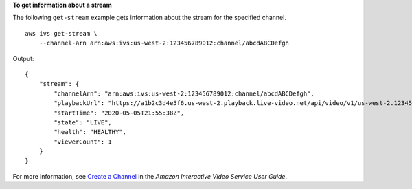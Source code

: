**To get information about a stream**

The following ``get-stream`` example gets information about the stream for the specified channel. ::

    aws ivs get-stream \
        --channel-arn arn:aws:ivs:us-west-2:123456789012:channel/abcdABCDefgh

Output::

    {
        "stream": {
            "channelArn": "arn:aws:ivs:us-west-2:123456789012:channel/abcdABCDefgh",
            "playbackUrl": "https://a1b2c3d4e5f6.us-west-2.playback.live-video.net/api/video/v1/us-west-2.123456789012.channel.abcdEFGH.m3u8",
            "startTime": "2020-05-05T21:55:38Z",
            "state": "LIVE",
            "health": "HEALTHY",
            "viewerCount": 1
        }
    }

For more information, see `Create a Channel <https://docs.aws.amazon.com/ivs/latest/userguide/GSIVS-create-channel.html>`__ in the *Amazon Interactive Video Service User Guide*.